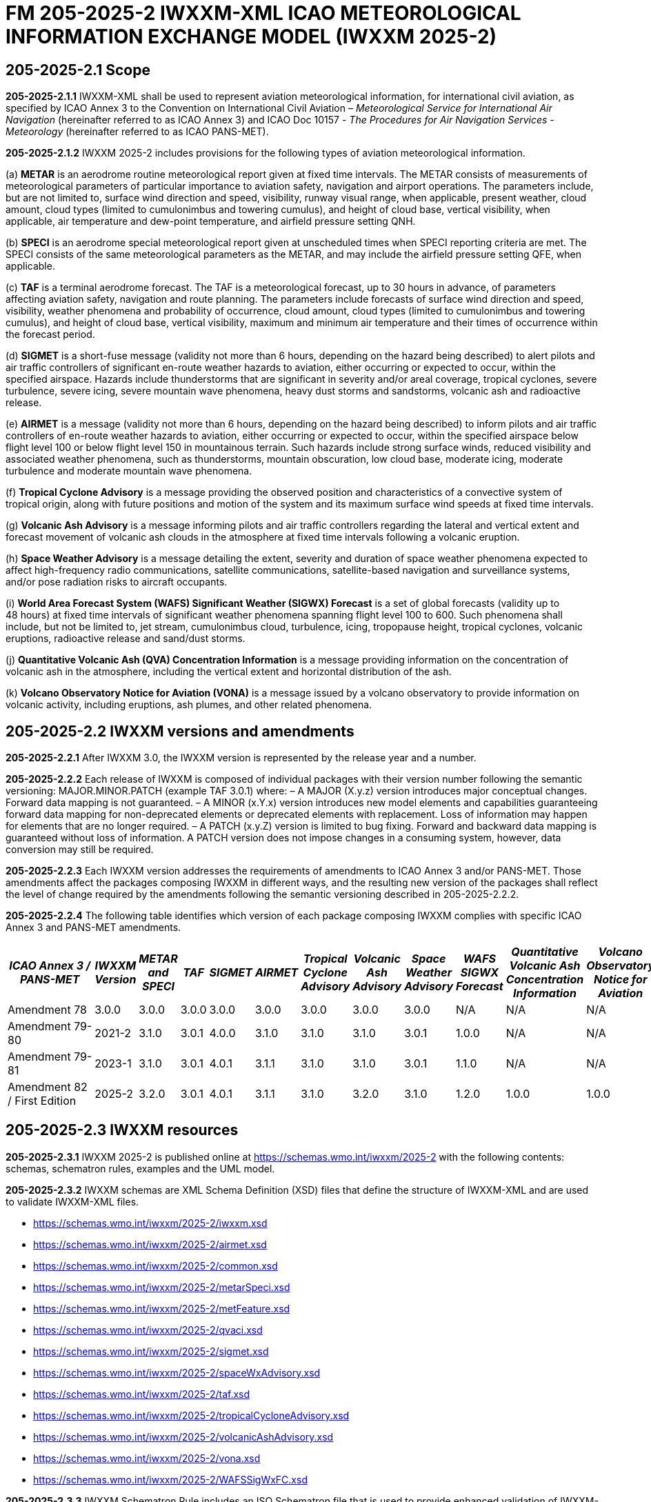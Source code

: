 = FM 205-2025-2 IWXXM-XML ICAO METEOROLOGICAL INFORMATION EXCHANGE MODEL (IWXXM 2025-2)

== 205-2025-2.1 Scope

*205-2025-2.1.1* IWXXM-XML shall be used to represent aviation meteorological information, for international civil aviation, as specified by ICAO Annex 3 to the Convention on International Civil Aviation – _Meteorological Service for International Air Navigation_ (hereinafter referred to as ICAO Annex 3) and ICAO Doc 10157 - _The Procedures for Air Navigation Services - Meteorology_ (hereinafter referred to as ICAO PANS-MET).

*205-2025-2.1.2* IWXXM 2025-2 includes provisions for the following types of aviation meteorological information.

(a) *METAR* is an aerodrome routine meteorological report given at fixed time intervals. The METAR consists of measurements of meteorological parameters of particular importance to aviation safety, navigation and airport operations. The parameters include, but are not limited to, surface wind direction and speed, visibility, runway visual range, when applicable, present weather, cloud amount, cloud types (limited to cumulonimbus and towering cumulus), and height of cloud base, vertical visibility, when applicable, air temperature and dew-point temperature, and airfield pressure setting QNH.

(b) *SPECI* is an aerodrome special meteorological report given at unscheduled times when SPECI reporting criteria are met. The SPECI consists of the same meteorological parameters as the METAR, and may include the airfield pressure setting QFE, when applicable.

(c) *TAF* is a terminal aerodrome forecast. The TAF is a meteorological forecast, up to 30 hours in advance, of parameters affecting aviation safety, navigation and route planning. The parameters include forecasts of surface wind direction and speed, visibility, weather phenomena and probability of occurrence, cloud amount, cloud types (limited to cumulonimbus and towering cumulus), and height of cloud base, vertical visibility, maximum and minimum air temperature and their times of occurrence within the forecast period.

(d) *SIGMET* is a short-fuse message (validity not more than 6 hours, depending on the hazard being described) to alert pilots and air traffic controllers of significant en-route weather hazards to aviation, either occurring or expected to occur, within the specified airspace. Hazards include thunderstorms that are significant in severity and/or areal coverage, tropical cyclones, severe turbulence, severe icing, severe mountain wave phenomena, heavy dust storms and sandstorms, volcanic ash and radioactive release.

(e) *AIRMET* is a message (validity not more than 6 hours, depending on the hazard being described) to inform pilots and air traffic controllers of en-route weather hazards to aviation, either occurring or expected to occur, within the specified airspace below flight level 100 or below flight level 150 in mountainous terrain. Such hazards include strong surface winds, reduced visibility and associated weather phenomena, such as thunderstorms, mountain obscuration, low cloud base, moderate icing, moderate turbulence and moderate mountain wave phenomena.

(f) *Tropical Cyclone Advisory* is a message providing the observed position and characteristics of a convective system of tropical origin, along with future positions and motion of the system and its maximum surface wind speeds at fixed time intervals.

(g) *Volcanic Ash Advisory* is a message informing pilots and air traffic controllers regarding the lateral and vertical extent and forecast movement of volcanic ash clouds in the atmosphere at fixed time intervals following a volcanic eruption.

(h) *Space Weather Advisory* is a message detailing the extent, severity and duration of space weather phenomena expected to affect high-frequency radio communications, satellite communications, satellite-based navigation and surveillance systems, and/or pose radiation risks to aircraft occupants.

(i) *World Area Forecast System (WAFS) Significant Weather (SIGWX) Forecast* is a set of global forecasts (validity up to 48 hours) at fixed time intervals of significant weather phenomena spanning flight level 100 to 600. Such phenomena shall include, but not be limited to, jet stream, cumulonimbus cloud, turbulence, icing, tropopause height, tropical cyclones, volcanic eruptions, radioactive release and sand/dust storms.

(j) *Quantitative Volcanic Ash (QVA) Concentration Information* is a message providing information on the concentration of volcanic ash in the atmosphere, including the vertical extent and horizontal distribution of the ash.

(k) *Volcano Observatory Notice for Aviation (VONA)* is a message issued by a volcano observatory to provide information on volcanic activity, including eruptions, ash plumes, and other related phenomena.

== 205-2025-2.2 IWXXM versions and amendments

*205-2025-2.2.1* After IWXXM 3.0, the IWXXM version is represented by the release year and a number.

*205-2025-2.2.2* Each release of IWXXM is composed of individual packages with their version number following the semantic versioning: MAJOR.MINOR.PATCH (example TAF 3.0.1) where: 
– A MAJOR (X.y.z) version introduces major conceptual changes. Forward data mapping is not guaranteed. 
– A MINOR (x.Y.x) version introduces new model elements and capabilities guaranteeing forward data mapping for non-deprecated elements or deprecated elements with replacement. Loss of information may happen for elements that are no longer required.
– A PATCH (x.y.Z) version is limited to bug fixing. Forward and backward data mapping is guaranteed without loss of information. A PATCH version does not impose changes in a consuming system, however,  data conversion may still be required.

*205-2025-2.2.3* Each IWXXM version addresses the requirements of amendments to ICAO Annex 3 and/or PANS-MET. Those amendments affect the packages composing IWXXM in different ways, and the resulting new version of the packages shall reflect the level of change required by the amendments following the semantic versioning described in 205-2025-2.2.2.

*205-2025-2.2.4* The following table identifies which version of each package composing IWXXM complies with specific ICAO Annex 3 and PANS-MET amendments.

[width="100%",options="header",]
|===
|_ICAO Annex 3 / PANS-MET_ |_IWXXM Version_ |_METAR and SPECI_ |_TAF_ |_SIGMET_ |_AIRMET_ |_Tropical Cyclone Advisory_ |_Volcanic Ash Advisory_ |_Space Weather Advisory_ |_WAFS SIGWX Forecast_ |_Quantitative Volcanic Ash Concentration Information_ |_Volcano Observatory Notice for Aviation_
|Amendment 78 |3.0.0  |3.0.0 |3.0.0 |3.0.0 |3.0.0 |3.0.0 |3.0.0 |3.0.0 |N/A   |N/A  |N/A
|Amendment 79-80 |2021-2 |3.1.0 |3.0.1 |4.0.0 |3.1.0 |3.1.0 |3.1.0 |3.0.1 |1.0.0 |N/A  |N/A
|Amendment 79-81 |2023-1 |3.1.0 |3.0.1 |4.0.1 |3.1.1 |3.1.0 |3.1.0 |3.0.1 |1.1.0 |N/A  |N/A
|Amendment 82 / First Edition |2025-2 |3.2.0 |3.0.1 |4.0.1 |3.1.1 |3.1.0 |3.2.0 |3.1.0 |1.2.0 |1.0.0| 1.0.0
|===

== 205-2025-2.3 IWXXM resources

*205-2025-2.3.1* IWXXM 2025-2 is published online at https://schemas.wmo.int/iwxxm/2025-2[https://schemas.wmo.int/iwxxm/2025-2] with the following contents: schemas, schematron rules, examples and the UML model.

*205-2025-2.3.2* IWXXM schemas are XML Schema Definition (XSD) files that define the structure of IWXXM-XML and are used to validate IWXXM-XML files.

* https://schemas.wmo.int/iwxxm/2025-2/iwxxm.xsd
* https://schemas.wmo.int/iwxxm/2025-2/airmet.xsd
* https://schemas.wmo.int/iwxxm/2025-2/common.xsd
* https://schemas.wmo.int/iwxxm/2025-2/metarSpeci.xsd
* https://schemas.wmo.int/iwxxm/2025-2/metFeature.xsd
* https://schemas.wmo.int/iwxxm/2025-2/qvaci.xsd
* https://schemas.wmo.int/iwxxm/2025-2/sigmet.xsd
* https://schemas.wmo.int/iwxxm/2025-2/spaceWxAdvisory.xsd
* https://schemas.wmo.int/iwxxm/2025-2/taf.xsd
* https://schemas.wmo.int/iwxxm/2025-2/tropicalCycloneAdvisory.xsd
* https://schemas.wmo.int/iwxxm/2025-2/volcanicAshAdvisory.xsd
* https://schemas.wmo.int/iwxxm/2025-2/vona.xsd
* https://schemas.wmo.int/iwxxm/2025-2/WAFSSigWxFC.xsd

*205-2025-2.3.3* IWXXM Schematron Rule includes an ISO Schematron file that is used to provide enhanced validation of IWXXM-XML files. The schematron file uses the IWXXM code lists represented in Resource Description Framework (RDF) format, compatible with those exported from the WMO Codes Registry, for verification of code values.

* https://schemas.wmo.int/iwxxm/2025-2/rule/iwxxm.sch

*205-2025-2.3.4* Examples of IWXXM reports are included to help producers create IWXXM-XML files. Traditional Alphanumeric Code (TAC) to XML guidance is also included to facilitate conversion of reporting requirements for TAC as described in ICAO Annex 3 and PANS-MET.

* https://schemas.wmo.int/iwxxm/2025-2/examples/

*205-2025-2.3.5* The IWXXM logical model describes the exchange model for aeronautical meteorological information and is represented in Unified Modeling Language (UML). It is also used to generate IWXXM-XML schemas and Schematron rules. An export of the logical model in HTML format is included for browsing.

* https://schemas.wmo.int/iwxxm/2025-2/html/

*205-2025-2.4 IWXXM code lists*

*205-2025-2.4.1* The code lists are published as web-accessible resources on the WMO Codes Registry (http://codes.wmo.int/[http://codes.wmo.int]) to define the authoritative terms required in IWXXM-XML and enable the controlled vocabulary to be managed outside the data model. The following code tables are used in IWXXM 2025-2.

== 205-2025-2.4.2 Common codes

[width="100%",cols="20%,43%,37%",options="header",]
|===
|Name |Description |URL
|Code table D-1: nil reasons |Nil-reason terms are used to provide an explanation for recording a missing (or void) value within a data product. Terms are drawn from authorities in addition to WMO, including ISO/TC 211 (from ISO 19136:2007 Geography markup language clause 8.2.3.1; published on their behalf by the Open Geospatial Consortium). |http://codes.wmo.int/common/nil
|===

*205-2025-2.4.3* Codes from ICAO Annex 3 (previously also known as WMO-No. 49, Volume II) and PANS-MET

[width="100%",cols="20%,41%,39%",options="header",]
|===
|Name |Description |URL
|Air Wx phenomena |The items within this code table are the weather phenomena to be included in a SIGMET message as defined in ICAO Annex 3 and PANS-MET |http://codes.wmo.int/49-2/AirWxPhenomena
|Code table D-6: Aerodrome recent weather | The items within this code table are the weather types that may be reported within a meteorological aerodrome observation report that have occurred during the period since the last issued routine report or last hour, whichever is shorter, but are not observed at the time of the observation. Requirements for reporting recent weather at an aerodrome are specified in ICAO Annex 3 and PANS-MET. This code table contains the set of weather types that are permitted for reporting recent weather. These are a subset of the enumerated set of meteorologically valid combinations specified in the _Manual on Codes_ (WMO No.306), Vol. I.1 Part A, Code table 4678 comprising elements ‘intensity or proximity’, ‘descriptor’, ‘precipitation’, ‘obscuration’ and/or ‘other’. |http://codes.wmo.int/49-2/AerodromeRecentWeather
|Code table D-7: Aerodrome present or forecast weather |The items within this code table are the weather phenomena that may be reported as forecast to occur or have been observed at an aerodrome. Requirements for reporting present or forecast weather at an aerodrome are specified in ICAO Annex 3 and PANS-MET. The weather phenomena listed here are a subset of the enumerated set of meteorologically valid combinations specified in the _Manual on Codes_ (WMO No.306), Vol. I.1 Part A, Code table 4678 comprising elements ‘intensity or proximity’, ‘descriptor’, ‘precipitation’, ‘obscuration’ and/or ‘other’. |http://codes.wmo.int/49-2/AerodromePresentOrForecastWeather
|Code table D-8: Cloud amount reported at aerodrome |The items within this code table are the cloud amount categories of operational significance for aviation as specified in ICAO Annex 3 and PANS-MET. This code table contains a subset of the cloud amount categories defined in the _Manual on Codes_ (WMO No.306), Vol. I.2 Part B FM 94 BUFR Code The items within this code table are the cloud amount categories of operational significance for aviation as specified in ICAO Annex 3 and PANS-MET. This code table contains a subset of the cloud amount categories defined in the _Manual on Codes_ (WMO No.306), Vol. I.2 Part B FM 94 BUFR Code table 0 20 008. |http://codes.wmo.int/49-2/CloudAmountReportedAtAerodrome
|Code table D-9: Significant convective cloud type | The items within this code table are the cloud types of operational significance for aviation as specified in ICAO Annex 3 and PANS-MET. This code table contains a subset of the cloud types defined in the _Manual on Codes_ (WMO No.306), Vol. I.2 Part B FM 94 BUFR Code table 0 20 012. |http://codes.wmo.int/49-2/SigConvectiveCloudType
|Code table D-10: Significant weather phenomena |The items within this code table are the types of weather phenomena of significance to aeronautical operations – as used in SIGMET and AIRMET reports and specified in ICAO Annex 3 and PANS-MET. |http://codes.wmo.int/49-2/SigWxPhenomena
|Space Wx location |The items within this code table are the locations of space weather phenomena of significance to aeronautical operations. |http://codes.wmo.int/49-2/SpaceWxLocation
|Space Wx phenomena |The items within this code table are the types of space weather phenomena of significance to aeronautical operations. |http://codes.wmo.int/49-2/SpaceWxPhenomena
|Volcanic aviation colour code |The items within this code table are the volcano level of alert colour codes for aviation defined in ICAO Doc 9766. |http://codes.wmo.int/49-2/AviationColourCode 
|Weather causing visibility reduction |The items within this code table are the weather phenomena or combinations thereof causing reduction of visibility to less than 5 000 m in widespread areas – as used in AIRMET and specified in ICAO Annex 3 and PANS-MET (SFC VIS). |http://codes.wmo.int/49-2/WeatherCausingVisibilityReduction
|===

*205-2025-2.4.4* Codes from BUFR4 code and flag tables defined in the _Manual on Codes_ (WMO-No. 306), Volume I.2

[width="100%",cols="26%,74%",options="header",]
|===
|Name |URL
|Extended degree of turbulence|http://codes.wmo.int/bufr4/codeflag/0-11-030
|Cloud distribution for aviation|http://codes.wmo.int/bufr4/codeflag/0-20-008
|Cloud type |http://codes.wmo.int/bufr4/codeflag/0-20-012
|Runway deposits |http://codes.wmo.int/bufr4/codeflag/0-20-086
|Runway contamination |http://codes.wmo.int/bufr4/codeflag/0-20-087
|Runway friction coefficient|http://codes.wmo.int/bufr4/codeflag/0-20-089
|State of the sea |http://codes.wmo.int/bufr4/codeflag/0-22-061
|Airframe icing |http://codes.wmo.int/bufr4/codeflag/0-20-041
|===

*205-2025-2.4.5* Codes for use with IWXXM Meteorological Feature Package and its extension packages
[width="100%",cols="20%,43%,37%",options="header",]
|===
|Name |Description |URL
|Nil reasons |Nil-reason terms are used to provide an explanation for recording a missing (or void) value within a data product. Terms are drawn from authorities in addition to WMO, including ISO/TC 211 (from ISO 19136:2007 Geography markup language clause 8.2.3.1; published on their behalf by the Open Geospatial Consortium).	 |http://codes.wmo.int/iwxxm/nil
|Meteorological Features |The items within this code table are the weather phenomena represented by a weather object. |http://codes.wmo.int/iwxxm/meteorologicalFeature
|Volcanic Aviation Colour Code	 |The items within this code table are the volcano level of alert colour codes for aviation defined in ICAO Doc 9766. |http://codes.wmo.int/iwxxm/volcanicAviationColourCode
|===

*205-2025-2.4.6* IWXXM-XML schemas, code lists and related materials published with each IWXXM version are based on the requirements in the respective amendments of ICAO Annex 3 and PANS-MET. To facilitate validation of codes with Schematron rules, starting from IWXXM 2025-2, all the codes and the code lists have been annotated with their applicable IWXXM versions. The WMO Codes Registry and the RDF representation of the code lists contain all codes applicable to the current and all previous versions of IWXXM.   
